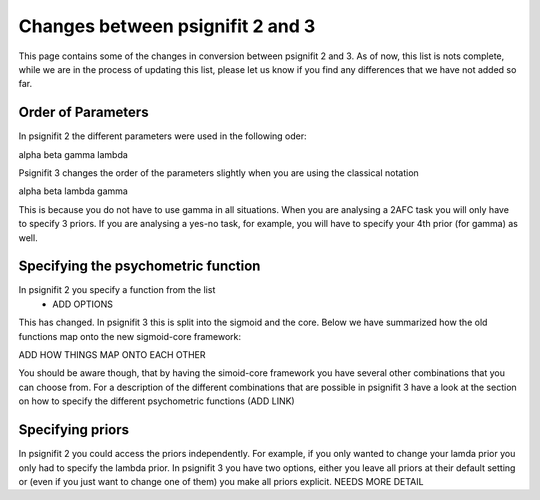 =================================
Changes between psignifit 2 and 3
=================================

This page contains some of the changes in conversion between psignifit 2 and 3. As of now, this list is nots complete, while we are in the process of updating this list, please let us know if you find any differences that we have not added so far.

Order of Parameters
--------------------

In psignifit 2 the different parameters were used in the following oder:

alpha beta gamma lambda

Psignifit 3 changes the order of the parameters slightly when you are using the classical notation 

alpha beta lambda gamma

This is because you do not have to use gamma in all situations. When you are analysing a 2AFC task you will only have to specify 3 priors. If you are analysing a yes-no task, for example, you will have to specify your 4th prior (for gamma) as well.


Specifying the psychometric function
-------------------------------------

In psignifit 2 you specify a function from the list
	- ADD OPTIONS

This has changed. In psignifit 3 this is split into the sigmoid and the core. Below we have summarized how the old functions map onto the new sigmoid-core framework:

ADD HOW THINGS MAP ONTO EACH OTHER

You should be aware though, that by having the simoid-core framework you have several other combinations that you can choose from. For a description of the different combinations that are possible in psignifit 3 have a look at the section on how to specify the different psychometric functions (ADD LINK)


Specifying priors
------------------

In psignifit 2 you could access the priors independently. For example, if you only wanted to change your lamda prior you only had to specify the lambda prior.
In psignifit 3 you have two options, either you leave all priors at their default setting or (even if you just want to change one of them) you make all priors explicit.
NEEDS MORE DETAIL